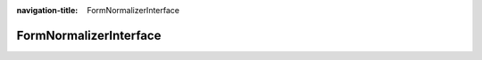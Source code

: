 :navigation-title: FormNormalizerInterface

..  _api-form-normalizer-interface:

============================================
FormNormalizerInterface
============================================

.. php:namespace:: Denkwerk\MosparoForm\FormNormalizer

.. php:interface:: FormNormalizerInterface

    Interface for normalizing form POST data into a `NormalizedData` object,
    used by mosparo for validation.

    .. php:method:: supports(?MosparoFormDefinitionInterface $formDefinition): bool

        Returns whether this normalizer supports processing the given form definition.

        :param MosparoFormDefinitionInterface|null $formDefinition: The form definition to check.
        :returntype: bool

    .. php:method:: normalize(array $postData, MosparoFormDefinitionInterface $formDefinition): NormalizedData

        Normalize the raw POST data according to the form definition and return a
        `NormalizedData` instance ready for mosparo validation.

        :param array<int|string, mixed> $postData: The raw `$_POST` data.
        :param MosparoFormDefinitionInterface $formDefinition: The form structure definition.
        :returntype: NormalizedData
